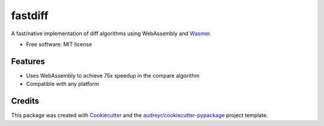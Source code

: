 ========
fastdiff
========


.. image:: https://img.shields.io/pypi/v/fastdiff.svg
        :target: https://pypi.python.org/pypi/fastdiff

.. image:: https://img.shields.io/travis/syrusakbary/fastdiff.svg
        :target: https://travis-ci.org/syrusakbary/fastdiff

.. image:: https://readthedocs.org/projects/fastdiff/badge/?version=latest
        :target: https://fastdiff.readthedocs.io/en/latest/?badge=latest
        :alt: Documentation Status


.. image:: https://pyup.io/repos/github/syrusakbary/fastdiff/shield.svg
     :target: https://pyup.io/repos/github/syrusakbary/fastdiff/
     :alt: Updates



A fast/native implementation of diff algorithms using WebAssembly and Wasmer_.

* Free software: MIT license


Features
--------

* Uses WebAssembly to achieve 75x speedup in the compare algorithm
* Compatible with any platform


Credits
-------

This package was created with Cookiecutter_ and the `audreyr/cookiecutter-pypackage`_ project template.

.. _Wasmer: https://pypi.org/project/wasmer/
.. _Cookiecutter: https://github.com/audreyr/cookiecutter
.. _`audreyr/cookiecutter-pypackage`: https://github.com/audreyr/cookiecutter-pypackage
